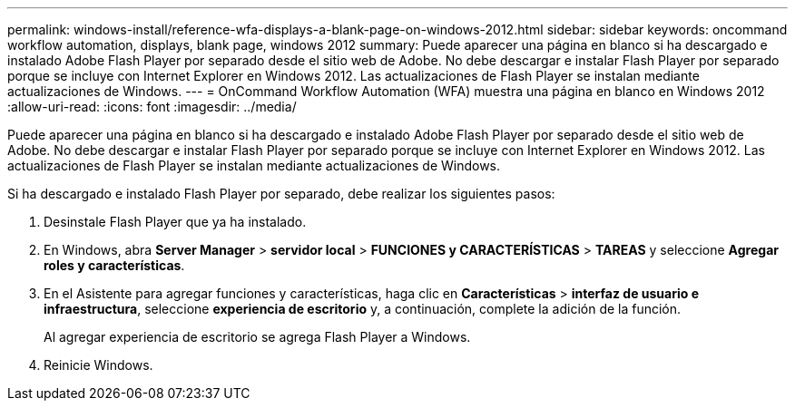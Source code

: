 ---
permalink: windows-install/reference-wfa-displays-a-blank-page-on-windows-2012.html 
sidebar: sidebar 
keywords: oncommand workflow automation, displays, blank page, windows 2012 
summary: Puede aparecer una página en blanco si ha descargado e instalado Adobe Flash Player por separado desde el sitio web de Adobe. No debe descargar e instalar Flash Player por separado porque se incluye con Internet Explorer en Windows 2012. Las actualizaciones de Flash Player se instalan mediante actualizaciones de Windows. 
---
= OnCommand Workflow Automation (WFA) muestra una página en blanco en Windows 2012
:allow-uri-read: 
:icons: font
:imagesdir: ../media/


[role="lead"]
Puede aparecer una página en blanco si ha descargado e instalado Adobe Flash Player por separado desde el sitio web de Adobe. No debe descargar e instalar Flash Player por separado porque se incluye con Internet Explorer en Windows 2012. Las actualizaciones de Flash Player se instalan mediante actualizaciones de Windows.

Si ha descargado e instalado Flash Player por separado, debe realizar los siguientes pasos:

. Desinstale Flash Player que ya ha instalado.
. En Windows, abra *Server Manager* > *servidor local* > *FUNCIONES y CARACTERÍSTICAS* > *TAREAS* y seleccione *Agregar roles y características*.
. En el Asistente para agregar funciones y características, haga clic en *Características* > *interfaz de usuario e infraestructura*, seleccione *experiencia de escritorio* y, a continuación, complete la adición de la función.
+
Al agregar experiencia de escritorio se agrega Flash Player a Windows.

. Reinicie Windows.

